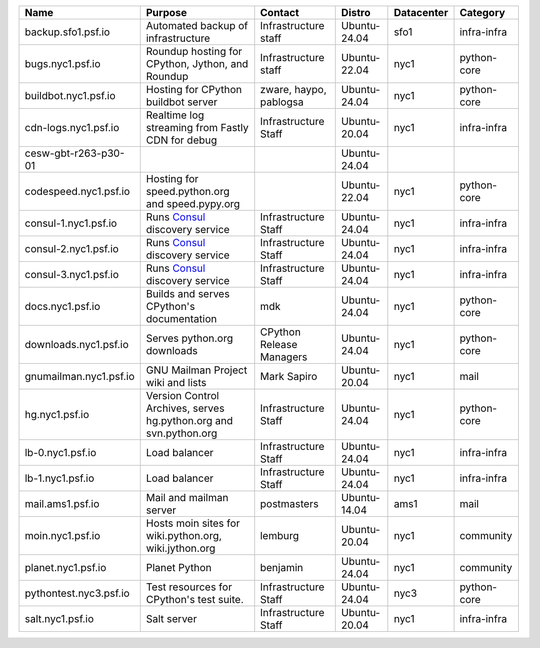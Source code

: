 ..
    START AUTOMATED SECTION **DO NOT DIRECTLY EDIT - Salt will blow away your changes!!!**



.. csv-table::
   :header: "Name", "Purpose", "Contact", "Distro", "Datacenter", "Category"
   :class: sphinx-datatable display compact


   "backup.sfo1.psf.io", "Automated backup of infrastructure", "Infrastructure staff", "Ubuntu-24.04", "sfo1", "infra-infra"
   "bugs.nyc1.psf.io", "Roundup hosting for CPython, Jython, and Roundup", "Infrastructure staff", "Ubuntu-22.04", "nyc1", "python-core"
   "buildbot.nyc1.psf.io", "Hosting for CPython buildbot server", "zware, haypo, pablogsa", "Ubuntu-24.04", "nyc1", "python-core"
   "cdn-logs.nyc1.psf.io", "Realtime log streaming from Fastly CDN for debug", "Infrastructure Staff", "Ubuntu-20.04", "nyc1", "infra-infra"
   "cesw-gbt-r263-p30-01", "", "", "Ubuntu-24.04", "", ""
   "codespeed.nyc1.psf.io", "Hosting for speed.python.org and speed.pypy.org", "", "Ubuntu-22.04", "nyc1", "python-core"
   "consul-1.nyc1.psf.io", "Runs `Consul <https://www.consul.io/>`_ discovery service", "Infrastructure Staff", "Ubuntu-24.04", "nyc1", "infra-infra"
   "consul-2.nyc1.psf.io", "Runs `Consul <https://www.consul.io/>`_ discovery service", "Infrastructure Staff", "Ubuntu-24.04", "nyc1", "infra-infra"
   "consul-3.nyc1.psf.io", "Runs `Consul <https://www.consul.io/>`_ discovery service", "Infrastructure Staff", "Ubuntu-24.04", "nyc1", "infra-infra"
   "docs.nyc1.psf.io", "Builds and serves CPython's documentation", "mdk", "Ubuntu-24.04", "nyc1", "python-core"
   "downloads.nyc1.psf.io", "Serves python.org downloads", "CPython Release Managers", "Ubuntu-24.04", "nyc1", "python-core"
   "gnumailman.nyc1.psf.io", "GNU Mailman Project wiki and lists", "Mark Sapiro", "Ubuntu-20.04", "nyc1", "mail"
   "hg.nyc1.psf.io", "Version Control Archives, serves hg.python.org and svn.python.org", "Infrastructure Staff", "Ubuntu-24.04", "nyc1", "python-core"
   "lb-0.nyc1.psf.io", "Load balancer", "Infrastructure Staff", "Ubuntu-24.04", "nyc1", "infra-infra"
   "lb-1.nyc1.psf.io", "Load balancer", "Infrastructure Staff", "Ubuntu-24.04", "nyc1", "infra-infra"
   "mail.ams1.psf.io", "Mail and mailman server", "postmasters", "Ubuntu-14.04", "ams1", "mail"
   "moin.nyc1.psf.io", "Hosts moin sites for wiki.python.org, wiki.jython.org", "lemburg", "Ubuntu-20.04", "nyc1", "community"
   "planet.nyc1.psf.io", "Planet Python", "benjamin", "Ubuntu-24.04", "nyc1", "community"
   "pythontest.nyc3.psf.io", "Test resources for CPython's test suite.", "Infrastructure Staff", "Ubuntu-24.04", "nyc3", "python-core"
   "salt.nyc1.psf.io", "Salt server", "Infrastructure Staff", "Ubuntu-20.04", "nyc1", "infra-infra"

..
    END AUTOMATED SECTION **DO NOT DIRECTLY EDIT - Salt will blow away your changes!!!**
